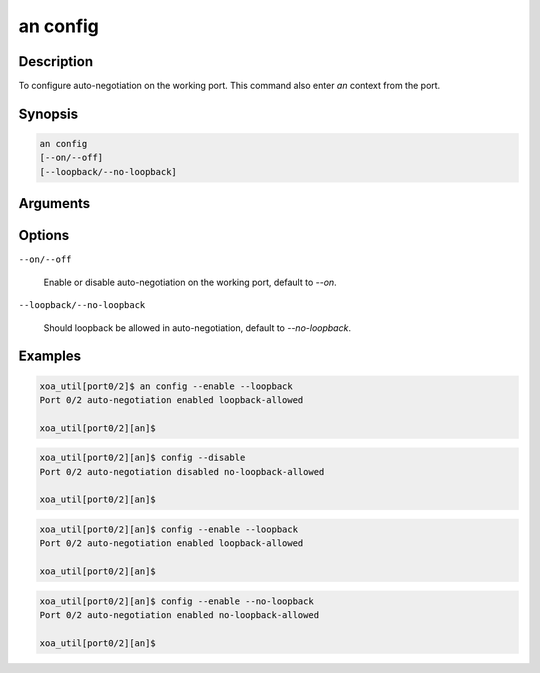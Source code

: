 an config
=========

Description
-----------

To configure auto-negotiation on the working port.
This command also enter `an` context from the port.


Synopsis
--------

.. code-block:: console
    
    an config
    [--on/--off]
    [--loopback/--no-loopback]


Arguments
---------


Options
-------

``--on/--off``
    
    Enable or disable auto-negotiation on the working port, default to `--on`.

``--loopback/--no-loopback``

    Should loopback be allowed in auto-negotiation, default to `--no-loopback`.


Examples
--------

.. code-block:: console

    xoa_util[port0/2]$ an config --enable --loopback
    Port 0/2 auto-negotiation enabled loopback-allowed

    xoa_util[port0/2][an]$
    
.. code-block:: console

    xoa_util[port0/2][an]$ config --disable
    Port 0/2 auto-negotiation disabled no-loopback-allowed

    xoa_util[port0/2][an]$

.. code-block:: console

    xoa_util[port0/2][an]$ config --enable --loopback
    Port 0/2 auto-negotiation enabled loopback-allowed

    xoa_util[port0/2][an]$

.. code-block:: console

    xoa_util[port0/2][an]$ config --enable --no-loopback
    Port 0/2 auto-negotiation enabled no-loopback-allowed

    xoa_util[port0/2][an]$





